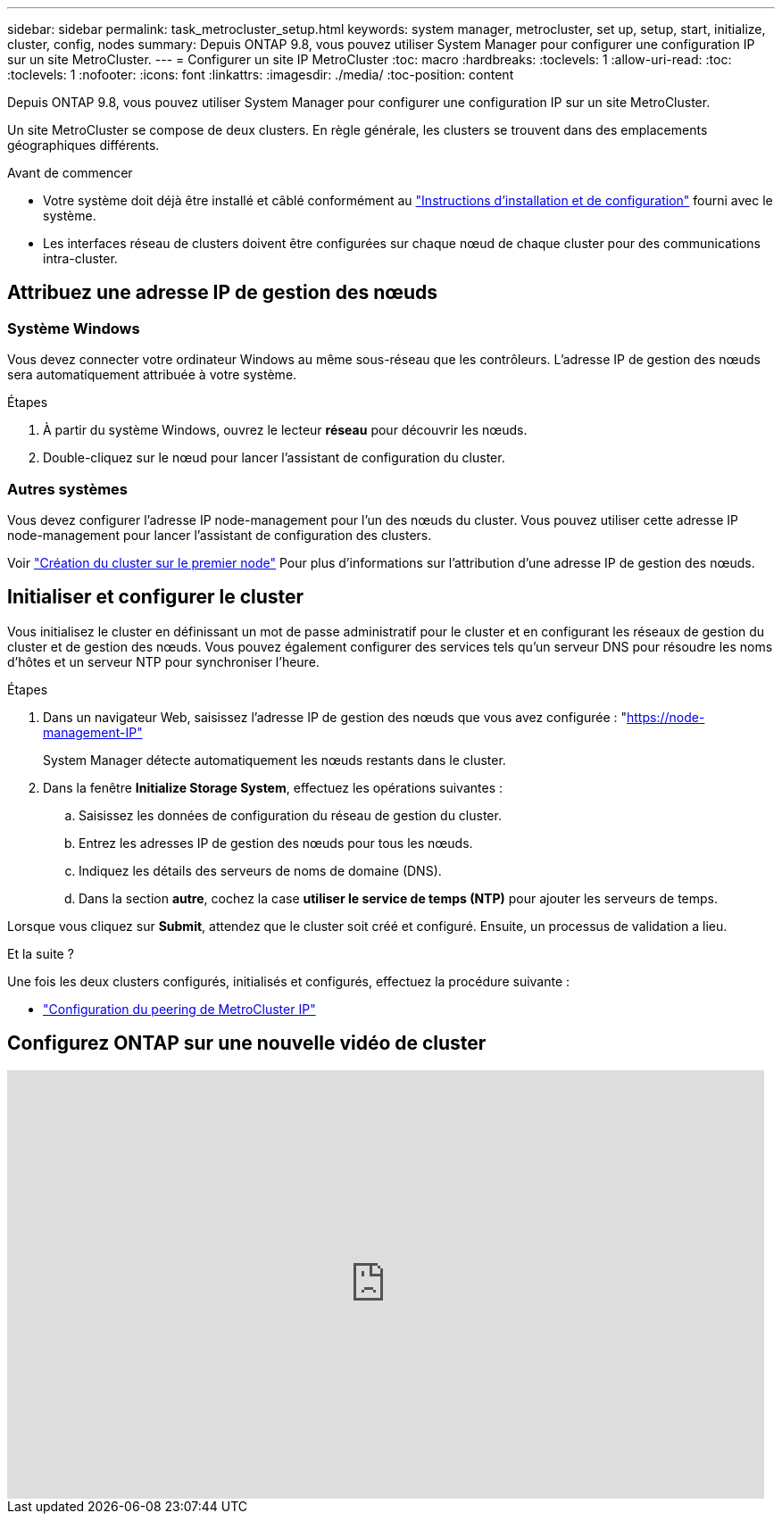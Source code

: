 ---
sidebar: sidebar 
permalink: task_metrocluster_setup.html 
keywords: system manager, metrocluster, set up, setup, start, initialize, cluster, config, nodes 
summary: Depuis ONTAP 9.8, vous pouvez utiliser System Manager pour configurer une configuration IP sur un site MetroCluster. 
---
= Configurer un site IP MetroCluster
:toc: macro
:hardbreaks:
:toclevels: 1
:allow-uri-read: 
:toc: 
:toclevels: 1
:nofooter: 
:icons: font
:linkattrs: 
:imagesdir: ./media/
:toc-position: content


[role="lead"]
Depuis ONTAP 9.8, vous pouvez utiliser System Manager pour configurer une configuration IP sur un site MetroCluster.

Un site MetroCluster se compose de deux clusters. En règle générale, les clusters se trouvent dans des emplacements géographiques différents.

.Avant de commencer
* Votre système doit déjà être installé et câblé conformément au https://docs.netapp.com/us-en/ontap-systems/index.html["Instructions d'installation et de configuration"^] fourni avec le système.
* Les interfaces réseau de clusters doivent être configurées sur chaque nœud de chaque cluster pour des communications intra-cluster.




== Attribuez une adresse IP de gestion des nœuds



=== Système Windows

Vous devez connecter votre ordinateur Windows au même sous-réseau que les contrôleurs. L'adresse IP de gestion des nœuds sera automatiquement attribuée à votre système.

.Étapes
. À partir du système Windows, ouvrez le lecteur *réseau* pour découvrir les nœuds.
. Double-cliquez sur le nœud pour lancer l'assistant de configuration du cluster.




=== Autres systèmes

Vous devez configurer l'adresse IP node-management pour l'un des nœuds du cluster. Vous pouvez utiliser cette adresse IP node-management pour lancer l'assistant de configuration des clusters.

Voir link:./software_setup/task_create_the_cluster_on_the_first_node.html["Création du cluster sur le premier node"] Pour plus d'informations sur l'attribution d'une adresse IP de gestion des nœuds.



== Initialiser et configurer le cluster

Vous initialisez le cluster en définissant un mot de passe administratif pour le cluster et en configurant les réseaux de gestion du cluster et de gestion des nœuds. Vous pouvez également configurer des services tels qu'un serveur DNS pour résoudre les noms d'hôtes et un serveur NTP pour synchroniser l'heure.

.Étapes
. Dans un navigateur Web, saisissez l'adresse IP de gestion des nœuds que vous avez configurée : "https://node-management-IP"[]
+
System Manager détecte automatiquement les nœuds restants dans le cluster.

. Dans la fenêtre *Initialize Storage System*, effectuez les opérations suivantes :
+
.. Saisissez les données de configuration du réseau de gestion du cluster.
.. Entrez les adresses IP de gestion des nœuds pour tous les nœuds.
.. Indiquez les détails des serveurs de noms de domaine (DNS).
.. Dans la section *autre*, cochez la case *utiliser le service de temps (NTP)* pour ajouter les serveurs de temps.




Lorsque vous cliquez sur *Submit*, attendez que le cluster soit créé et configuré. Ensuite, un processus de validation a lieu.

.Et la suite ?
Une fois les deux clusters configurés, initialisés et configurés, effectuez la procédure suivante :

* link:task_metrocluster_peering.html["Configuration du peering de MetroCluster IP"]




== Configurez ONTAP sur une nouvelle vidéo de cluster

video::PiX41bospbQ[youtube,width=848,height=480]